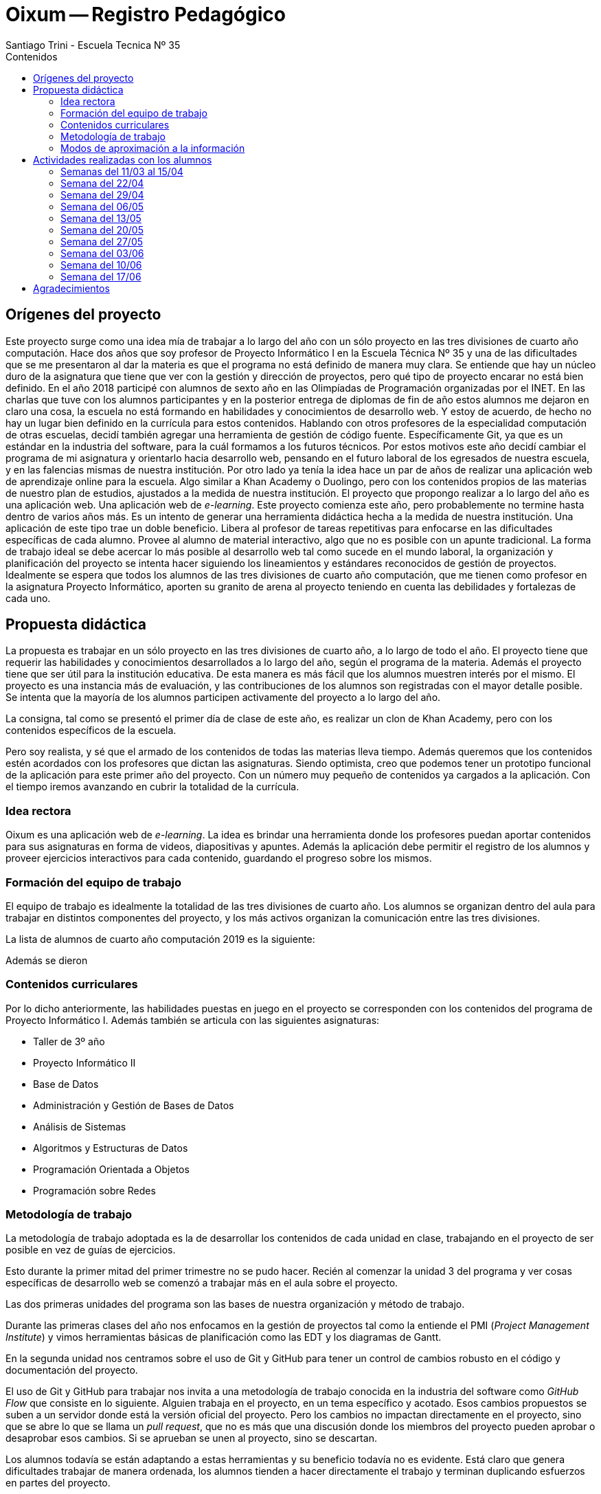 = Oixum -- Registro Pedagógico
Santiago Trini - Escuela Tecnica Nº 35
:doctype: book
// :title-logo-image: image:escudo.png[width=150]
:toc: left
:toc-title: Contenidos
:imagesdir: img
:icons: font
:webfonts:
:source-highlighter: pygments
:experimental:
:!figure-caption:
:stem:

== Orígenes del proyecto

Este proyecto surge como una idea mía de trabajar a lo largo del año con un sólo proyecto en las tres divisiones de cuarto año computación.
Hace dos años que soy profesor de Proyecto Informático I en la Escuela Técnica Nº 35 y una de las dificultades que se me presentaron al dar la materia es que el programa no está definido de manera muy clara.
Se entiende que hay un núcleo duro de la asignatura que tiene que ver con la gestión y dirección de proyectos, pero qué tipo de proyecto encarar no está bien definido.
En el año 2018 participé con alumnos de sexto año en las Olimpíadas de Programación organizadas por el INET.
En las charlas que tuve con los alumnos participantes y en la posterior entrega de diplomas de fin de año estos alumnos me dejaron en claro una cosa, la escuela no está formando en habilidades y conocimientos de desarrollo web.
Y estoy de acuerdo, de hecho no hay un lugar bien definido en la currícula para estos contenidos.
Hablando con otros profesores de la especialidad computación de otras escuelas, decidí también agregar una herramienta de gestión de código fuente.
Específicamente Git, ya que es un estándar en la industria del software, para la cuál formamos a los futuros técnicos.
Por estos motivos este año decidí cambiar el programa de mi asignatura y orientarlo hacia desarrollo web, pensando en el futuro laboral de los egresados de nuestra escuela, y en las falencias mismas de nuestra institución.
Por otro lado ya tenía la idea hace un par de años de realizar una aplicación web de aprendizaje online para la escuela.
Algo similar a Khan Academy o Duolingo, pero con los contenidos propios de las materias de nuestro plan de estudios, ajustados a la medida de nuestra institución.
El proyecto que propongo realizar a lo largo del año es una aplicación web.
Una aplicación web de _e-learning_.
Este proyecto comienza este año, pero probablemente no termine hasta dentro de varios años más.
Es un intento de generar una herramienta didáctica hecha a la medida de nuestra institución.
Una aplicación de este tipo trae un doble beneficio.
Libera al profesor de tareas repetitivas para enfocarse en las dificultades específicas de cada alumno.
Provee al alumno de material interactivo, algo que no es posible con un apunte tradicional.
La forma de trabajo ideal se debe acercar lo más posible al desarrollo web tal como sucede en el mundo laboral, la organización y planificación del proyecto se intenta hacer siguiendo los lineamientos y estándares reconocidos de gestión de proyectos.
Idealmente se espera que todos los alumnos de las tres divisiones de cuarto año computación, que me tienen como profesor en la asignatura Proyecto Informático, aporten su granito de arena al proyecto teniendo en cuenta las debilidades y fortalezas de cada uno.

== Propuesta didáctica

La propuesta es trabajar en un sólo proyecto en las tres divisiones de cuarto año, a lo largo de todo el año.
El proyecto tiene que requerir las habilidades y conocimientos desarrollados a lo largo del año, según el programa de la materia.
Además el proyecto tiene que ser útil para la institución educativa.
De esta manera es más fácil que los alumnos muestren interés por el mismo.
El proyecto es una instancia más de evaluación, y las contribuciones de los alumnos son registradas con el mayor detalle posible.
Se intenta que la mayoría de los alumnos participen activamente del proyecto a lo largo del año.

La consigna, tal como se presentó el primer día de clase de este año, es realizar un clon de Khan Academy, pero con los contenidos específicos de la escuela.

Pero soy realista, y sé que el armado de los contenidos de todas las materias lleva tiempo.
Además queremos que los contenidos estén acordados con los profesores que dictan las asignaturas.
Siendo optimista, creo que podemos tener un prototipo funcional de la aplicación para este primer año del proyecto.
Con un número muy pequeño de contenidos ya cargados a la aplicación.
Con el tiempo iremos avanzando en cubrir la totalidad de la currícula.

=== Idea rectora

Oixum es una aplicación web de _e-learning_. La idea es brindar una herramienta donde los profesores puedan aportar contenidos para sus asignaturas en forma de videos, diapositivas y apuntes. Además la aplicación debe permitir el registro de los alumnos y proveer ejercicios interactivos para cada contenido, guardando el progreso sobre los mismos.

=== Formación del equipo de trabajo

El equipo de trabajo es idealmente la totalidad de las tres divisiones de cuarto año. Los alumnos se organizan dentro del aula para trabajar en distintos componentes del proyecto, y los más activos organizan la comunicación entre las tres divisiones.

La lista de alumnos de cuarto año computación 2019 es la siguiente:


Además se dieron

=== Contenidos curriculares

Por lo dicho anteriormente, las habilidades puestas en juego en el proyecto se corresponden con los contenidos del programa de Proyecto Informático I.
Además también se articula con las siguientes asignaturas:

- Taller de 3º año
- Proyecto Informático II
- Base de Datos
- Administración y Gestión de Bases de Datos
- Análisis de Sistemas
- Algoritmos y Estructuras de Datos
- Programación Orientada a Objetos
- Programación sobre Redes

=== Metodología de trabajo

La metodología de trabajo adoptada es la de desarrollar los contenidos de cada unidad en clase, trabajando en el proyecto de ser posible en vez de guías de ejercicios.

Esto durante la primer mitad del primer trimestre no se pudo hacer. Recién al comenzar la unidad 3 del programa y ver cosas específicas de desarrollo web se comenzó a trabajar más en el aula sobre el proyecto.

Las dos primeras unidades del programa son las bases de nuestra organización y método de trabajo.

Durante las primeras clases del año nos enfocamos en la gestión de proyectos tal como la entiende el PMI (_Project Management Institute_) y vimos herramientas básicas de planificación como las EDT y los diagramas de Gantt.

En la segunda unidad nos centramos sobre el uso de Git y GitHub para tener un control de cambios robusto en el código y documentación del proyecto.

El uso de Git y GitHub para trabajar nos invita a una metodología de trabajo conocida en la industria del software como _GitHub Flow_ que consiste en lo siguiente.
Alguien trabaja en el proyecto, en un tema específico y acotado. Esos cambios propuestos se suben a un servidor donde está la versión oficial del proyecto.
Pero los cambios no impactan directamente en el proyecto, sino que se abre lo que se llama un _pull request_, que no es más que una discusión donde los miembros del proyecto pueden aprobar o desaprobar esos cambios. Si se aprueban se unen al proyecto, sino se descartan.

Los alumnos todavía se están adaptando a estas herramientas y su beneficio todavía no es evidente. Está claro que genera dificultades trabajar de manera ordenada, los alumnos tienden a hacer directamente el trabajo y terminan duplicando esfuerzos en partes del proyecto.

Recién en el último mes empezamos a revertir esta tendencia y estamos organizando mejor al grupo. Estoy intentando que la organización surja más de ellos mismos que por orden mía, lo cuál no es fácil, pero es justamente uno de los objetivos de la asignatura.

=== Modos de aproximación a la información

Los alumnos reciben los contenidos específicos a la gestión de proyectos y a desarrollo web de mi parte, en clase. Ya sea con exposiciones tradicionales, apuntes que les dejo en un sitio web o exposiciones de desarrollo con el proyector en el aula.
Nuestra fuente principal con respecto a la gestión de proyectos es el estándar del PMI, el PMBOK (_Project Management Body of Knowledge_).

Además varios alumnos se encargaron de investigar sobre las soluciones ya existentes en _e-learning_ y recopilar toda esa información bajada de Internet.

Uno de los puntos más conflictivos del proyecto es el diseño gráfico de la aplicación.
Para este punto obtuvimos la colaboración de la profesora Rocío que trabaja en la escuela como facilitadora digital de INTEC y que es diseñadora gráfica. Se armaron tres talleres del tema con los alumnos más involucrados en el diseño y desarrollo de la web. Además la profesora siempre estuvo dispuesta a acercarse fuera de horario y contestar las dudas y dar consejos a los alumnos.

== Actividades realizadas con los alumnos

=== Semanas del 11/03 al 15/04

Durante la primer semana del año se presenta la idea del proyecto y los contenidos de la materia. Las siguientes semanas me encargo de introducir a los alumnos en las dos primeras unidades. Cuando comenzamos a trabajar con Git y GitHub me doy cuenta de que el tiempo de adaptación a estas herramientas se va a extender más de lo esperado, ya que los alumnos en su mayoría presentan dificultades.

Como es evidente que necesitamos computadoras para realizar la mayor parte del proyecto, y que con 4º1º nunca tenemos laboratorio disponible, se comienza a trabajar con esta división para reciclar y reacondicionar las netbooks remanentes de Conectar Igualdad en la materia Organización de Computadoras de la cual también soy profesor a partir de este año.

image::labos-moviles.jpg[pdfwidth=70%, align=center]

Para este proyecto contamos con la colaboración del Rector y de la Asociación Cooperadora, lo que nos permite tener tres carros con 18 netbooks para trabajar al momento de esta primera instancia de feria.

=== Semana del 22/04

Esta semana empezamos a proponer nombres para el proyecto en las tres divisiones para someterlo a votación. Mientras tanto algunos pocos alumnos comienzan a investigar sobre otras aplicaciones de _e-learning_ ya existentes.

=== Semana del 29/04

Para esta semana ya voy terminando con la exposición y práctica de la unidad 2 del programa. Se supone que los alumnos tienen alguna idea de como manejarse con Git y GitHub, lo cuál es demasiado optimista. El lunes 29 creo una organización en GitHub a la cual invito a los alumnos para que trabajemos ahí sobre el proyecto.
Creo los dos primeros repositorios, uno para el código del sitio y otro para la documentación. Votamos en las tres divisiones el nombre del proyecto y lo dejamos registrados en el repositorio de documentación.
Se termina imponiendo Oixum como nombre y les pido a los alumnos que vayan pensando un logo para el proyecto y que a partir de ahora, comenzaremos a prototipar la interfaz de usuario de la aplicación.

También se les pide a los alumnos que comiencen a pensar la planificación del proyecto, al menos un acta donde se resuman los objetivos y el alcance de manera preliminar.

=== Semana del 06/05

Se comienza con la unidad 3 en el aula: HTML y CSS. Algunos alumnos empiezan a traer desde sus casas ideas ya en código de lo que sería la _landing page_ de la aplicación.

Se realizan aportes a los repositorios pero no al ritmo deseado.

=== Semana del 13/05

Se comienza a ver que los alumnos trabajan sobre el proyecto de manera aislada y se arman pequeños grupos con ideas muy distintas de como se debe ver el sitio.

Por este motivo le pido colaboración a la profesora Rocío que es diseñadora gráfica, para armar un taller sobre el tema y que los alumnos reciban consejos y lineamientos de un profesional de la materia.

=== Semana del 20/05

Continúa el trabajo sobre el prototipo de interfaz de usuario, casi exclusivamente trabajando directamente sobre el código HTML y CSS. Los problemas mencionados anteriormente están lejos de resolverse.

El jueves se realiza un primer taller de diseño gráfico y comunicación visual a cargo de la profesora Rocío. Asiste un buen número de alumnos fuera de horario ya que la profesora cumple su horario en el turno noche.

=== Semana del 27/05

Esta semana realizo una evaluación escrita de la unidad 2 y es evidente que los alumnos necesitan más tiempo para familiarizarse con Git y GitHub.

Continúa el trabajo en el proyecto y se pacta un nuevo encuentro con la profesora Rocío para la semana siguiente.

=== Semana del 03/06

Esta semana se realizan dos encuentros, el lunes y el jueves con la profesora Rocío. El área de diseño gráfico del proyecto comienza a tomar rumbo el jueves y se comienzan a poner criterios en común entre los alumnos más comprometidos con el tema.

=== Semana del 10/06

El lunes se realiza una presentación a cargo de los responsables del diseño gráfico para decidir sobre los colores y logo de la web. Se evidencias claras diferencias entre los alumnos y la discusión se estanca.

image::rueda-color.jpg[pdfwidth=70%, align=center]

El viernes realizo una reunión con los alumnos para discutir los pasos a seguir y tratar de llegar a un consenso en los temas que estamos estancados.

=== Semana del 17/06

En esta semana debido a los feriados no hay tiempo para mucho y nos concentramos en terminar los documentos para la feria e inscribir el proyecto.

== Agradecimientos

Extendemos nuestros más sinceros agradecimientos a la Asociación Cooperadora de la escuela y al rector Javier Campagna por apoyar el proyecto que realicé en Organización de Computadoras, sin el cual, no tendríamos computadoras para trabajar en clase. Un especial agradecimiento a Rocío por toda la paciencia para explicarnos y educarnos en lo relativo a diseño gráfico, por venir fuera de horario específicamente para colaborar con nuestro proyecto.
